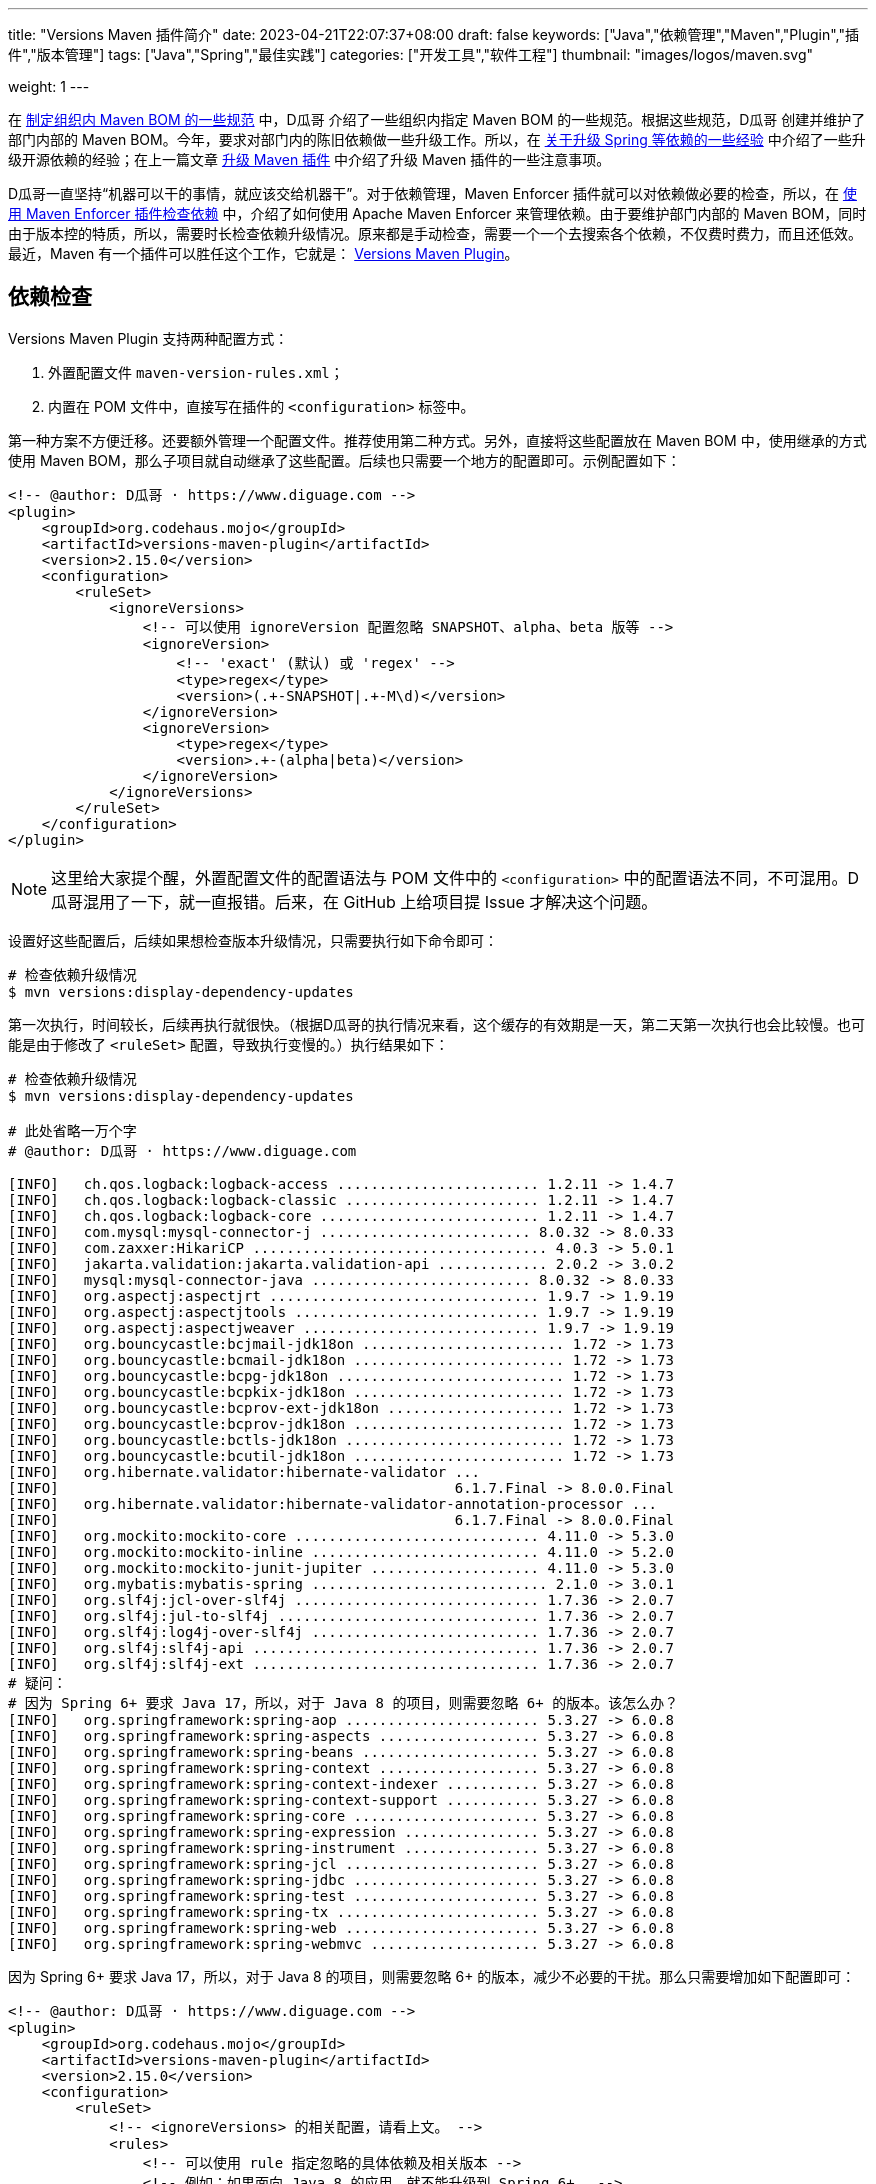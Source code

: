 ---
title: "Versions Maven 插件简介"
date: 2023-04-21T22:07:37+08:00
draft: false
keywords: ["Java","依赖管理","Maven","Plugin","插件","版本管理"]
tags: ["Java","Spring","最佳实践"]
categories: ["开发工具","软件工程"]
thumbnail: "images/logos/maven.svg"

weight: 1
---

在 https://www.diguage.com/post/specification-for-maven-bom/[制定组织内 Maven BOM 的一些规范^] 中，D瓜哥 介绍了一些组织内指定 Maven BOM 的一些规范。根据这些规范，D瓜哥 创建并维护了部门内部的 Maven BOM。今年，要求对部门内的陈旧依赖做一些升级工作。所以，在 https://www.diguage.com/post/experience-about-upgrading-java-dependencies/[关于升级 Spring 等依赖的一些经验^] 中介绍了一些升级开源依赖的经验；在上一篇文章 https://www.diguage.com/post/upgrade-maven-plugins/[升级 Maven 插件^] 中介绍了升级 Maven 插件的一些注意事项。

D瓜哥一直坚持“机器可以干的事情，就应该交给机器干”。对于依赖管理，Maven Enforcer 插件就可以对依赖做必要的检查，所以，在 https://www.diguage.com/post/use-maven-enforcer-plugin-to-check-dependencies/[使用 Maven Enforcer 插件检查依赖^] 中，介绍了如何使用 Apache Maven Enforcer 来管理依赖。由于要维护部门内部的 Maven BOM，同时由于版本控的特质，所以，需要时长检查依赖升级情况。原来都是手动检查，需要一个一个去搜索各个依赖，不仅费时费力，而且还低效。最近，Maven 有一个插件可以胜任这个工作，它就是： https://www.mojohaus.org/versions/versions-maven-plugin/index.html[Versions Maven Plugin^]。


== 依赖检查

Versions Maven Plugin 支持两种配置方式：

. 外置配置文件 `maven-version-rules.xml`；
. 内置在 POM 文件中，直接写在插件的 `<configuration>` 标签中。

第一种方案不方便迁移。还要额外管理一个配置文件。推荐使用第二种方式。另外，直接将这些配置放在 Maven BOM 中，使用继承的方式使用 Maven BOM，那么子项目就自动继承了这些配置。后续也只需要一个地方的配置即可。示例配置如下：

[source%nowrap,xml,{source_attr}]
----
<!-- @author: D瓜哥 · https://www.diguage.com -->
<plugin>
    <groupId>org.codehaus.mojo</groupId>
    <artifactId>versions-maven-plugin</artifactId>
    <version>2.15.0</version>
    <configuration>
        <ruleSet>
            <ignoreVersions>
                <!-- 可以使用 ignoreVersion 配置忽略 SNAPSHOT、alpha、beta 版等 -->
                <ignoreVersion>
                    <!-- 'exact' (默认) 或 'regex' -->
                    <type>regex</type>
                    <version>(.+-SNAPSHOT|.+-M\d)</version>
                </ignoreVersion>
                <ignoreVersion>
                    <type>regex</type>
                    <version>.+-(alpha|beta)</version>
                </ignoreVersion>
            </ignoreVersions>
        </ruleSet>
    </configuration>
</plugin>
----

NOTE: 这里给大家提个醒，外置配置文件的配置语法与 POM 文件中的 `<configuration>` 中的配置语法不同，不可混用。D瓜哥混用了一下，就一直报错。后来，在 GitHub 上给项目提 Issue 才解决这个问题。

设置好这些配置后，后续如果想检查版本升级情况，只需要执行如下命令即可：

[source%nowrap,bash,{source_attr}]
----
# 检查依赖升级情况
$ mvn versions:display-dependency-updates
----

第一次执行，时间较长，后续再执行就很快。（根据D瓜哥的执行情况来看，这个缓存的有效期是一天，第二天第一次执行也会比较慢。也可能是由于修改了 `<ruleSet>` 配置，导致执行变慢的。）执行结果如下：

[source%nowrap,{source_attr}]
----
# 检查依赖升级情况
$ mvn versions:display-dependency-updates

# 此处省略一万个字
# @author: D瓜哥 · https://www.diguage.com

[INFO]   ch.qos.logback:logback-access ........................ 1.2.11 -> 1.4.7
[INFO]   ch.qos.logback:logback-classic ....................... 1.2.11 -> 1.4.7
[INFO]   ch.qos.logback:logback-core .......................... 1.2.11 -> 1.4.7
[INFO]   com.mysql:mysql-connector-j ......................... 8.0.32 -> 8.0.33
[INFO]   com.zaxxer:HikariCP ................................... 4.0.3 -> 5.0.1
[INFO]   jakarta.validation:jakarta.validation-api ............. 2.0.2 -> 3.0.2
[INFO]   mysql:mysql-connector-java .......................... 8.0.32 -> 8.0.33
[INFO]   org.aspectj:aspectjrt ................................ 1.9.7 -> 1.9.19
[INFO]   org.aspectj:aspectjtools ............................. 1.9.7 -> 1.9.19
[INFO]   org.aspectj:aspectjweaver ............................ 1.9.7 -> 1.9.19
[INFO]   org.bouncycastle:bcjmail-jdk18on ........................ 1.72 -> 1.73
[INFO]   org.bouncycastle:bcmail-jdk18on ......................... 1.72 -> 1.73
[INFO]   org.bouncycastle:bcpg-jdk18on ........................... 1.72 -> 1.73
[INFO]   org.bouncycastle:bcpkix-jdk18on ......................... 1.72 -> 1.73
[INFO]   org.bouncycastle:bcprov-ext-jdk18on ..................... 1.72 -> 1.73
[INFO]   org.bouncycastle:bcprov-jdk18on ......................... 1.72 -> 1.73
[INFO]   org.bouncycastle:bctls-jdk18on .......................... 1.72 -> 1.73
[INFO]   org.bouncycastle:bcutil-jdk18on ......................... 1.72 -> 1.73
[INFO]   org.hibernate.validator:hibernate-validator ...
[INFO]                                               6.1.7.Final -> 8.0.0.Final
[INFO]   org.hibernate.validator:hibernate-validator-annotation-processor ...
[INFO]                                               6.1.7.Final -> 8.0.0.Final
[INFO]   org.mockito:mockito-core ............................. 4.11.0 -> 5.3.0
[INFO]   org.mockito:mockito-inline ........................... 4.11.0 -> 5.2.0
[INFO]   org.mockito:mockito-junit-jupiter .................... 4.11.0 -> 5.3.0
[INFO]   org.mybatis:mybatis-spring ............................ 2.1.0 -> 3.0.1
[INFO]   org.slf4j:jcl-over-slf4j ............................. 1.7.36 -> 2.0.7
[INFO]   org.slf4j:jul-to-slf4j ............................... 1.7.36 -> 2.0.7
[INFO]   org.slf4j:log4j-over-slf4j ........................... 1.7.36 -> 2.0.7
[INFO]   org.slf4j:slf4j-api .................................. 1.7.36 -> 2.0.7
[INFO]   org.slf4j:slf4j-ext .................................. 1.7.36 -> 2.0.7
# 疑问：
# 因为 Spring 6+ 要求 Java 17，所以，对于 Java 8 的项目，则需要忽略 6+ 的版本。该怎么办？
[INFO]   org.springframework:spring-aop ....................... 5.3.27 -> 6.0.8
[INFO]   org.springframework:spring-aspects ................... 5.3.27 -> 6.0.8
[INFO]   org.springframework:spring-beans ..................... 5.3.27 -> 6.0.8
[INFO]   org.springframework:spring-context ................... 5.3.27 -> 6.0.8
[INFO]   org.springframework:spring-context-indexer ........... 5.3.27 -> 6.0.8
[INFO]   org.springframework:spring-context-support ........... 5.3.27 -> 6.0.8
[INFO]   org.springframework:spring-core ...................... 5.3.27 -> 6.0.8
[INFO]   org.springframework:spring-expression ................ 5.3.27 -> 6.0.8
[INFO]   org.springframework:spring-instrument ................ 5.3.27 -> 6.0.8
[INFO]   org.springframework:spring-jcl ....................... 5.3.27 -> 6.0.8
[INFO]   org.springframework:spring-jdbc ...................... 5.3.27 -> 6.0.8
[INFO]   org.springframework:spring-test ...................... 5.3.27 -> 6.0.8
[INFO]   org.springframework:spring-tx ........................ 5.3.27 -> 6.0.8
[INFO]   org.springframework:spring-web ....................... 5.3.27 -> 6.0.8
[INFO]   org.springframework:spring-webmvc .................... 5.3.27 -> 6.0.8
----

因为 Spring 6+ 要求 Java 17，所以，对于 Java 8 的项目，则需要忽略 6+ 的版本，减少不必要的干扰。那么只需要增加如下配置即可：

[source%nowrap,xml,{source_attr}]
----
<!-- @author: D瓜哥 · https://www.diguage.com -->
<plugin>
    <groupId>org.codehaus.mojo</groupId>
    <artifactId>versions-maven-plugin</artifactId>
    <version>2.15.0</version>
    <configuration>
        <ruleSet>
            <!-- <ignoreVersions> 的相关配置，请看上文。 -->
            <rules>
                <!-- 可以使用 rule 指定忽略的具体依赖及相关版本 -->
                <!-- 例如：如果面向 Java 8 的应用，就不能升级到 Spring 6+。 -->
                <rule>
                    <groupId>org.springframework</groupId>
                    <ignoreVersion>
                        <type>regex</type>
                        <version>[6-9].*</version>
                    </ignoreVersion>
                </rule>
                <rule>
                    <groupId>org.springframework.boot</groupId>
                    <ignoreVersion>
                        <type>regex</type>
                        <version>[3-9].*</version>
                    </ignoreVersion>
                </rule>
                <rule>
                    <groupId>org.slf4j</groupId>
                    <ignoreVersion>
                        <type>regex</type>
                        <version>[2-9].*</version>
                    </ignoreVersion>
                </rule>
                <rule>
                    <groupId>ch.qos.logback</groupId>
                    <ignoreVersion>
                        <type>regex</type>
                        <version>1.[4-9].*</version>
                    </ignoreVersion>
                </rule>
                <rule>
                    <groupId>com.zaxxer</groupId>
                    <ignoreVersion>
                        <type>regex</type>
                        <version>[5-9].*</version>
                    </ignoreVersion>
                </rule>
                <rule>
                    <groupId>org.mybatis</groupId>
                    <artifactId>mybatis-spring</artifactId>
                    <ignoreVersion>
                        <type>regex</type>
                        <version>[3-9].*</version>
                    </ignoreVersion>
                </rule>
                <rule>
                    <groupId>org.mockito</groupId>
                    <ignoreVersion>
                        <type>regex</type>
                        <version>[5-9].*</version>
                    </ignoreVersion>
                </rule>
                <rule>
                    <groupId>org.apache.tomcat</groupId>
                    <ignoreVersion>
                        <type>regex</type>
                        <version>[9|10|11|12].*</version>
                    </ignoreVersion>
                </rule>
                <rule>
                    <groupId>commons-io</groupId>
                    <ignoreVersion>
                        <type>regex</type>
                        <version>2003.*</version>
                    </ignoreVersion>
                </rule>
                <rule>
                    <groupId>commons-lang</groupId>
                    <ignoreVersion>
                        <type>regex</type>
                        <version>2003.*</version>
                    </ignoreVersion>
                </rule>
                <rule>
                    <groupId>commons-pool</groupId>
                    <ignoreVersion>
                        <type>regex</type>
                        <version>200.*</version>
                    </ignoreVersion>
                </rule>
                <rule>
                    <groupId>commons-collections</groupId>
                    <ignoreVersion>
                        <type>regex</type>
                        <version>200.*</version>
                    </ignoreVersion>
                </rule>
            </rules>
        </ruleSet>
    </configuration>
</plugin>
----

不仅仅 Spring 有此问题，Spring Boot 3+ 也要求 Java 17+； HikariCP 5+ 要求 Java 11+；mybatis-spring 3+ 要求 Spring 6+，间接要求 Java 17+ 等等。关于这些依赖，应该如何配置？这个问题就当给小伙伴留个作业啦。

除了展示依赖可以升级的版本，还可以使用命令行进行升级。具体命令行如下：

[source%nowrap,bash,{source_attr}]
----
# 将 SNAPSHOT 升级为正式版
$ mvn versions:use-releases

# 升级到下一个正式版
$ mvn versions:use-next-releases

# 使用最新的正式版
$ mvn versions:use-latest-releases
----

但是，这些命令都是针对全局依赖的。所以，使用的时候一定要慎重。建议还是手动升级指定依赖。


== 升级项目版本

现在的 Maven 项目，一般都会用多模块开发。升级项目版本时，就需要一个一个 POM 文件去改，费时费劲。这个操作，也可以让 Versions Maven Plugin 来完成。在项目的根目录执行如下命令

[source%nowrap,bash,{source_attr}]
----
# 这里假设要发布 1.0.0 正式版
$ mvn versions:set -DnewVersion=1.0.0
----

执行完后，该项目及子模块的版本都会给修改为 `1.0.0`；同时，每个 POM 文件都会生成一个对应的 `pom.xml.versionsBackup`，该文件是用于回滚的。

如果发现什么问题，想要回滚到上一个版本，则可以使用以下命令回滚到备份的 `pom.xml`：

[source%nowrap,bash,{source_attr}]
----
$ mvn versions:revert
----

如果一些OK，则可以执行以下命令会删除备份文件，完成版本升级：

[source%nowrap,bash,{source_attr}]
----
$ mvn versions:commit
----

如果想省事，也可以增加参数 `-DgenerateBackupPoms=false` 不产生备份文件：

[source%nowrap,bash,{source_attr}]
----
# 这里假设要发布 1.0.0 正式版
$ mvn versions:set -DgenerateBackupPoms=false -DnewVersion=1.0.0
----

D瓜哥觉得这个回滚机制有点设计过度。专业的事情应该交给专业的人干。如果需要回滚，可以使用版本管理直接回滚，也可以重新执行版本设置，设置回原来的版本即可。

可以增加如下配置，来避免手动在命令行设置该参数：

[source%nowrap,xml,{source_attr}]
----
<!-- @author: D瓜哥 · https://www.diguage.com -->
<plugin>
    <groupId>org.codehaus.mojo</groupId>
    <artifactId>versions-maven-plugin</artifactId>
    <version>2.15.0</version>
    <configuration>
        <generateBackupPoms>false</generateBackupPoms>
        <!-- 其他配置同上 -->
    </configuration>
</plugin>
----

这样在升级版本的时候，就不会创建回滚文件了。


Versions Maven Plugin 还有升级插件等其他功能，感兴趣可以自行去探索。这里就不再赘述。

== 参考资料

. https://www.mojohaus.org/versions/versions-maven-plugin/index.html[Versions Maven Plugin – Introduction^]
. https://www.mojohaus.org/versions/versions-maven-plugin/version-rules.html[Versions Maven Plugin – Version Rules^]
. https://www.mojohaus.org/versions/versions-maven-plugin/set-mojo.html[Versions Maven Plugin – versions:set^]
. https://www.baeldung.com/maven-dependency-latest-version[Use the Latest Version of a Dependency in Maven^]
. https://www.cnblogs.com/LQBlog/p/16227930.html[maven versions-maven-plugin插件^]